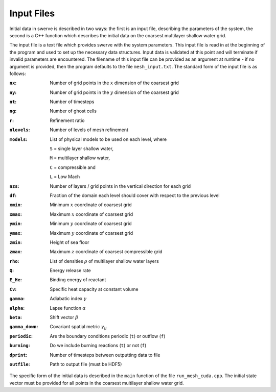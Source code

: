 ===========
Input Files
===========

Initial data in swerve is described in two ways: the first is an input file, describing the parameters of the system, the second is a C++ function which describes the initial data on the coarsest multilayer shallow water grid.

The input file is a text file which provides swerve with the system parameters. This input file is read in at the beginning of the program and used to set up the necessary data structures. Input data is validated at this point and will terminate if invalid parameters are encountered. The filename of this input file can be provided as an argument at runtime - if no argument is provided, then the program defaults to the file ``mesh_input.txt``. The standard form of the input file is as follows:

:``nx``:      Number of grid points in the :math:`x` dimension of the coarsest grid
:``ny``:      Number of grid points in the :math:`y` dimension of the coarsest grid
:``nt``:      Number of timesteps
:``ng``:      Number of ghost cells
:``r``:       Refinement ratio
:``nlevels``: Number of levels of mesh refinement
:``models``:  List of physical models to be used on each level, where

    ``S`` = single layer shallow water,

    ``M`` = multilayer shallow water,

    ``C`` = compressible and

    ``L`` = Low Mach
:``nzs``:     Number of layers / grid points in the vertical direction for each grid
:``df``:      Fraction of the domain each level should cover with respect to the previous level
:``xmin``:    Minimum :math:`x` coordinate of coarsest grid
:``xmax``:    Maximum :math:`x` coordinate of coarsest grid
:``ymin``:    Minimum :math:`y` coordinate of coarsest grid
:``ymax``:    Maximum :math:`y` coordinate of coarsest grid
:``zmin``:    Height of sea floor
:``zmax``:    Maximum :math:`z` coordinate of coarsest compressible grid
:``rho``:     List of densities :math:`\rho` of multilayer shallow water layers
:``Q``:       Energy release rate
:``E_He``:    Binding energy of reactant
:``Cv``:      Specific heat capacity at constant volume
:``gamma``:   Adiabatic index :math:`\gamma`
:``alpha``:   Lapse function :math:`\alpha`
:``beta``:    Shift vector :math:`\beta`
:``gamma_down``:   Covariant spatial metric :math:`\gamma_{ij}`
:``periodic``: Are the boundary conditions periodic (``t``) or outflow (``f``)
:``burning``: Do we include burning reactions (``t``) or not (``f``)
:``dprint``:  Number of timesteps between outputting data to file
:``outfile``: Path to output file (must be HDF5)

The specific form of the initial data is described in the ``main`` function of the file ``run_mesh_cuda.cpp``. The initial state vector must be provided for all points in the coarsest multilayer shallow water grid.
